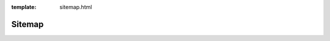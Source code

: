 :template: sitemap.html

.. _Sitemap:

======================
Sitemap
======================

.. template 'sitemap.html' will insert the toctree as a sitemap here
   below normal contents
